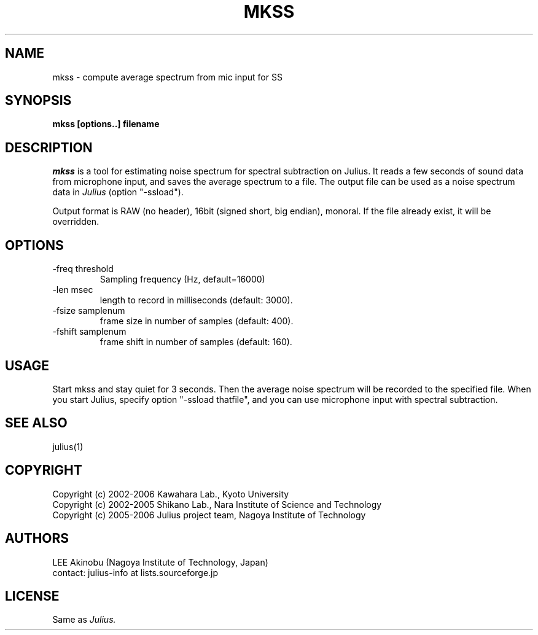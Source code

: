 .de Sp
.if t .sp .5v
.if n .sp
..
.de Ip
.br
.ie \\n.$>=3 .ne \\$3
.el .ne 3
.IP "\\$1" \\$2
..
.TH MKSS 1 LOCAL
.UC 6
.SH NAME
mkss - compute average spectrum from mic input for SS
.SH SYNOPSIS
.B mkss [options..] filename
.SH DESCRIPTION
.I mkss
is a tool for estimating noise spectrum for spectral subtraction on
Julius.  It reads a few seconds of sound data from microphone
input, and saves the average spectrum to a file.  The output file can
be used as a noise spectrum data in
.I Julius
(option "-ssload").
.PP
Output format is RAW (no header), 16bit (signed short, big endian),
monoral.  If the file already exist, it will be overridden.
.SH OPTIONS
.Ip "\-freq threshold"
Sampling frequency (Hz, default=16000)
.Ip "\-len msec"
length to record in milliseconds (default: 3000).
.Ip "\-fsize samplenum"
frame size in number of samples (default: 400).
.Ip "\-fshift samplenum"
frame shift in number of samples (default: 160).
.SH "USAGE"
Start mkss and stay quiet for 3 seconds.  Then the average noise
spectrum will be recorded to the specified file.  When you start
Julius, specify option "-ssload thatfile", and you can use microphone
input with spectral subtraction.
.SH "SEE ALSO"
julius(1)
.SH COPYRIGHT
Copyright (c) 2002-2006 Kawahara Lab., Kyoto University
.br
Copyright (c) 2002-2005 Shikano Lab., Nara Institute of Science and Technology
.br
Copyright (c) 2005-2006 Julius project team, Nagoya Institute of Technology
.SH AUTHORS
LEE Akinobu (Nagoya Institute of Technology, Japan)
.br
contact: julius-info at lists.sourceforge.jp
.SH LICENSE
Same as 
.I Julius.

